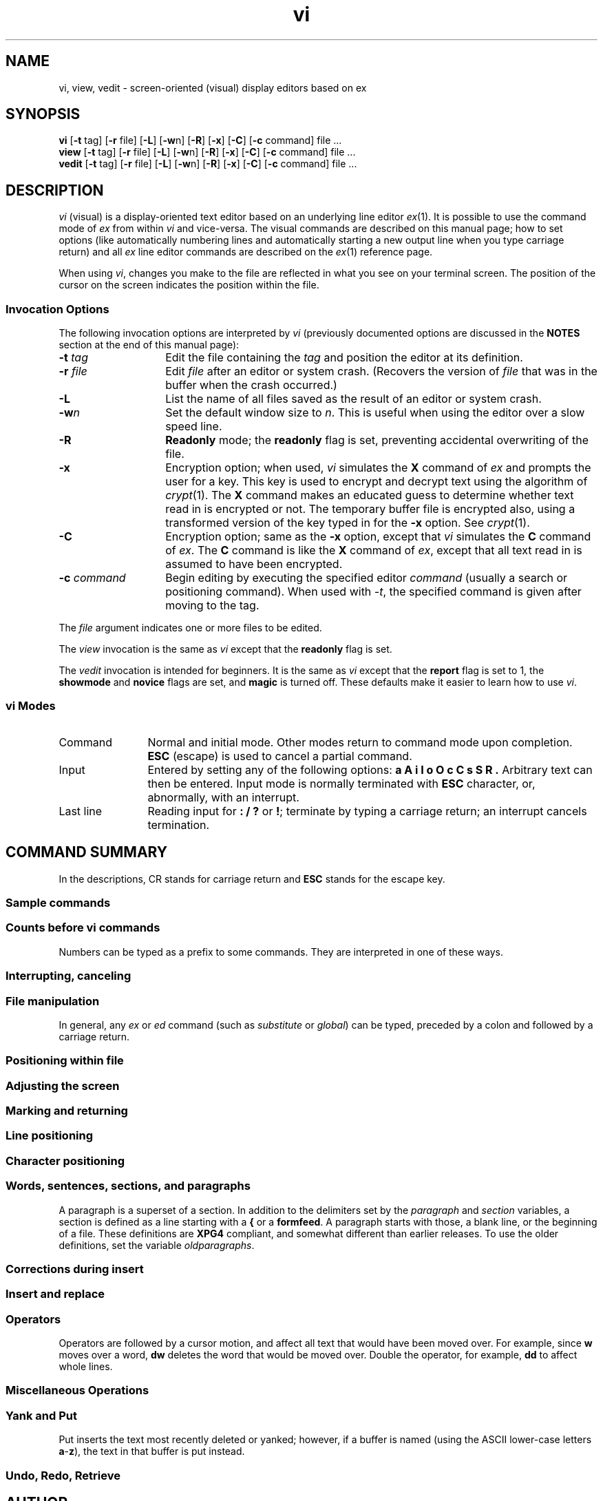 '\"!  tbl | mmdoc
'\"macro stdmacro
.nr X
.if \nX=0 .ds x} vi 1 "Editing Utilities" "\&"
.TH \*(x}
.SH NAME
vi, view, vedit \- screen-oriented (visual) display editors based on ex
.SH SYNOPSIS
.nf
\f3vi\f1 [\f3\-t\f1 tag] [\f3\-r\f1 file] [\f3\-L\f1] [\f3\-w\f1n] \c
[\f3\-R\f1] \c
[\f3\-x\f1] [\f3\-C\f1] [\f3\-c\f1 command] file ...
\f3view\f1 [\f3\-t\f1 tag] [\f3\-r\f1 file] [\f3\-L\f1] [\f3\-w\f1n] \c
[\f3\-R\f1] [\f3\-x\f1] [\f3\-C\f1] [\f3\-c\f1 command] file ...
\f3vedit\f1 [\f3\-t\f1 tag] [\f3\-r\f1 file] [\f3\-L\f1] [\f3\-w\f1n] \c
[\f3\-R\f1] [\f3\-x\f1] [\f3\-C\f1] [\f3\-c\f1 command] file ...
.fi
.SH DESCRIPTION
.I vi
(visual) is a display-oriented text editor based on
an underlying line editor
.IR ex (1).
It is possible to use
the command mode of
.I ex
from within
.I vi
and vice-versa.
The visual commands are described on this
manual page;
how to set options
(like automatically numbering lines
and automatically starting a new output line when you type carriage return)
and all \f2ex\f1 line editor
commands are described on the \f2ex\f1(1)
reference page.
.PP
When using
.IR vi ,
changes you make to the file are reflected in what you see on your
terminal screen.
The position of the cursor on the screen indicates
the position within the file.
.SS Invocation Options
The following invocation options are interpreted by
.I vi
(previously documented options are discussed in the
.B NOTES
section at the end of this manual page):
.TP 14
\f3\-t \f2tag\f1
Edit the file containing the
.I tag
and position the editor at its definition.
.TP
.BI \-r " file"
Edit
.I file
after an editor or system crash.
(Recovers the version of
.I file
that was in the buffer when the crash occurred.)
.TP
.B \-L
List the name of all files saved as the
result of an editor or system crash.
.TP
.BI \-w n
Set the default window size to
.IR n .
This is useful when using the editor over a slow speed line.
.TP
.B \-R
.B Readonly
mode; the
.B readonly
flag is set, preventing accidental overwriting of the file.
.TP
.B \-x
Encryption option; when used,
.I vi
simulates the
.B X
command of
.I ex
and prompts the user for a key.
This key is used to encrypt and decrypt
text using the algorithm of
.IR crypt (1).
The
.B X
command
makes an educated guess to determine whether text
read in is encrypted or not.
The temporary buffer file is encrypted also,
using a transformed version of the key
typed in for the
.B \-x
option.
See
.IR crypt (1).
.TP
.B \-C
Encryption option;
same as the
.B \-x
option, except that
.I vi
simulates the
.B C
command of
.IR ex .
The
.B C
command is like the
.B X
command of
.IR ex ,
except that
all text read in is assumed to have been encrypted.
.TP
.BI \-c "  command"
Begin editing by executing the specified editor
.I command
(usually a search or positioning command).
When used with
.IR -t ,
the specified command is given after moving to the tag.
.PP
The
.I file
argument indicates one or more files to be edited.
.PP
The
.I view
invocation is the same as
.I vi
except that the
.B readonly
flag is set.
.PP
The
.I vedit
invocation is intended for beginners.
It is the same as \f2vi\f1 except that the
.B report
flag is set to 1, the
.B showmode
and
.B novice
flags are set,
and
.B magic
is turned off.
These defaults make it easier to learn how to use \f2vi\f1.
.SS vi Modes
.TP 12
Command
Normal and initial mode.
Other modes return to command mode
upon completion.
\f3ESC\f1 (escape) is used to cancel a partial command.
.TP
Input
Entered by setting any of the following options:
.B a A i I o O
.B c C s S R .
Arbitrary text can then be entered.
Input mode is normally terminated with \f3ESC\f1 character,
or, abnormally, with an interrupt.
.TP
Last line
Reading input for \f3: / ?\fP or \f3!\fP; terminate
by typing a carriage return; an interrupt cancels
termination.
.SH "COMMAND SUMMARY"
In the descriptions,
CR stands for carriage return
and \f3ESC\f1 stands for the escape key.
.SS "Sample commands"
.TS
lw(1.5i)b lw(1.7i).
\(<- \(da \(ua \(->	arrow keys move the cursor
h j k l	same as arrow keys
i\f2text\f3ESC\fP	insert \f2text\f1
cw\f2new\fP\f3ESC\f1\fP	change word to \f2new\fP
ea\f2s\fP\f3ESC\fP	pluralize word (end of word; append \f3s\f1;
	escape from input state)
x	delete a character
dw	delete a word
dd	delete a line
3dd	delete 3 lines
u	undo previous change
ZZ	exit \f2vi\f1, saving changes
:q!\f3CR\fP	quit, discarding changes
/\f2text\f3CR\f1	search for \f2text\fP
^U ^D	scroll up or down
:\f2cmd\f3CR\f1	any \f2ex\f1 or \f2ed\f1 command
.TE
.SS "Counts before vi commands"
Numbers can be typed as a prefix to some commands.
They are interpreted in one of these ways.
.PP
.TS
lw(1.5i) lw(1.7i)b.
line/column number	z  G  |	
scroll amount	^D  ^U
repeat effect	\f1most of the rest\fP
.TE
.SS "Interrupting, canceling"
.TS
aw(0.75i)b aw(1.6i).
\f3ESC\f1	end insert or incomplete cmd
DEL	(delete or rubout) interrupts
.TE
.SS "File manipulation"
.TS
aw(0.75i)b aw(1.6i).
ZZ	if file modified, write and exit; otherwise, exit
:wCR	write back changes
:w!CR	forced write, if permission originally not valid
:qCR	quit
:q!CR	quit, discard changes
:e \f2name\f3CR	edit file \f2name\fP
:e!CR	reedit, discard changes
:e + \f2name\f3CR	edit, starting at end
:e +\f2n\f3CR	edit starting at line \f2n\f1
:e #CR	edit alternate file
:e! #CR	edit alternate file, discard changes
:w \f2name\f3CR	write file \f2name\fP
:w! \f2name\f3CR	overwrite file \f2name\fP
:shCR	run shell, then return
:!\f2cmd\f3CR	run \f2cmd\f1, then return
:nCR	edit next file in arglist
:n \f2args\f3CR	specify new arglist
^G	show current file and line
:tag \f2tag\f3CR	position cursor to \f2tag\fP (see \f2ctags\f1(1)), save position
:popCR	return to previous tag's position
.TE
.PP
In general, any
.I ex
or
.I ed
command (such as
.I substitute
or
.IR global )
can be typed, preceded by a colon and followed by a carriage return.
.SS "Positioning within file"
.TS
aw(0.75i)b aw(1.6i).
^F	forward screen
^B	backward screen
^D	scroll down half screen
^U	scroll up half screen
\f2n\f3G	go to the beginning of the specified line
	(end default), where \f2n\f1 is a line number
/\f2pat\f1	next line matching \f2pat\f1
?\f2pat\f1	previous line matching \f2pat\f1
n	repeat last \f3/\f1 or \f3?\f1 command
N	reverse last \f3/\f1 or \f3?\f1 command
/\f2pat\fP/+\f2n\fP	nth line after \f2pat\f1
?\f2pat\fP?\-\f2n\fP	nth line before \f2pat\f1
]]	next section/function
[[	previous section/function
(	beginning of sentence
)	end of sentence
{	beginning of paragraph
}	end of paragraph
%	find matching \f3( ) {\fP or \f3}\fP
^]	:tag command using word after the cursor as the tag
^T	return to previous tag's position (:pop command)
.TE
.SS "Adjusting the screen"
.TS
aw(0.75i)b aw(1.6i).
^L	clear and redraw window
^R	clear and redraw window if \f3^L\f1 is \(-> key
z\f3CR\fP	redraw screen with current line at top of window
z\-	redraw screen with current line at bottom of window
z.	redraw screen with current line at center of window
/\f2pat\fP/z\-\f3CR\fP	move \f2pat\fP line to bottom of window
z\f2n\fP.	use \f2n\fP-line window
^E	scroll window down 1 line
^Y	scroll window up 1 line
.TE
.SS "Marking and returning"
.TS
aw(0.5i)b aw(2.0i).
\(ga\(ga	move cursor to previous context
\(aa\(aa	move cursor to first non-white space in line
m\f2x\fP	mark current position with the ASCII lower-case letter \f2x\fP
\(ga\f2x\fP	move cursor to mark \f2x\fP
\(aa\f2x\fP	move cursor to first non-white space in line marked by \f2x\fP
.TE
.SS "Line positioning"
.TS
aw(0.5i)b aw(2.0i).
H	top line on screen
L	last line on screen
M	middle line on screen
+	next line, at first non-white
\-	previous line, at first non-white
\f3CR\fP	return, same as +
\(da \f1or\fP j	next line, same column
\(ua \f1or\fP k	previous line, same column
.TE
.SS "Character positioning"
.TS
aw(0.5i)b aw(2.0i).
^	first non white-space character
0	beginning of line
$	end of line
l \f1or\fP \(->	forward
h \f1or\fP \(<-	backward
^H	same as \f3\(<-\fP (backspace)
\f1space\fP	same as \f3\(->\fP (space bar)
f\f2x\fP	find next \f2x\fP
F\f2x\fP	find previous \f3x\f1
t\f2x\fP	move to character prior to next \f2x\fP
T\f2x\fP	move to character following previous \f2x\fP
;	repeat last \f3f F t\fP or \f3T\fP
,	repeat inverse of last \f3f F t\fP or \f3T\fP
\f2n\fP|	move to column \f2n\fP
%	find matching \f3( { )\fP or \f3}\f1
.TE
.SS "Words, sentences, sections, and paragraphs"
.TS
aw(0.5i)b aw(2.0i).
w	forward a word
b	back a word
e	end of word
)	to next sentence
}	to next paragraph
]]	next section/function
[[	previous section/function
(	back a sentence
{	back a paragraph
W	forward a blank-delimited word
B	back a blank-delimited word
E	end of a blank-delimited word
.TE
.PP
A paragraph is a superset of a section.
In addition to the
delimiters set by the
.I paragraph
and
.I section
variables, a section is defined as a line starting with a
.B {
or a
.BR formfeed .
A paragraph starts with those, a blank line, or the beginning of
a file.
These definitions are
.B XPG4
compliant, and somewhat different than earlier releases.
To use
the older definitions, set the variable
.IR oldparagraphs .
.ne 18
.SS "Corrections during insert"
.TS
aw(.5i)b aw(2.0i).
^H	erase last character (backspace)
^W	erase last word
\f1erase\fP	your erase character, same as \f3^H\fP (backspace)
\f1kill\fP	your kill character, erase this line of input
\e	quotes your erase and kill characters
\f3ESC\f1	ends insertion, back to command mode
DEL	interrupt, terminates insert mode
^D	backtab one character; reset left margin
	of \f2autoindent\fP
^^D	caret (^) followed by control-d (^D);
	backtab to beginning of line;
	do not reset left margin of \f2autoindent\f1
0^D	backtab to beginning of line;
	reset left margin of \f2autoindent\f1
^T	insert \f2shiftwidth\f1 spaces.
^V	quote non-printable character
.TE
.SS "Insert and replace"
.TS
aw(.5i)b aw(2.0i).
a	append after cursor
A	append at end of line
i	insert before cursor
I	insert before first non-blank
o	open line below
O	open above
r\f2x\fP	replace single char with \f2x\fP
R\f2text\f3ESC\f1\f1	replace characters
.TE
.SS "Operators"
Operators are followed by a cursor motion, and affect
all text that would have been moved over.
For example, since
.B w
moves over a word,
.B dw
deletes the word that would be moved over.
Double the operator, for example,
.B dd
to affect whole lines.
.PP
.TS
aw(0.5i)b aw(2.0i).
d	delete
c	change
y	yank lines to buffer
<	left shift
>	right shift
!	filter through command
.TE
.SS "Miscellaneous Operations"
.TS
aw(0.5i)b aw(2.0i).
C	change rest of line (\f3c$\f1)
D	delete rest of line (\f3d$\f1)
s	substitute chars (\f3cl\f1)
S	substitute lines (\f3cc\f1)
J	join lines
x	delete characters (\f3dl\f1)
X	delete characters before cursor (\f3dh\f1)
Y	yank lines (\f3yy\f1)
.TE
.SS "Yank and Put"
Put inserts the text most recently deleted or yanked;
however, if a buffer is named
(using the ASCII lower-case letters \f3a\fP\-\f3z\fP),
the text in that buffer is put instead.
.PP
.TS
aw(0.5i)b aw(2.0i).
3yy	yank 3 lines
3yl	yank 3 characters
p	put back text after cursor
P	put back text before cursor
"\f2x\fPp	put from buffer \f2x\fP
"\f2x\fPy	yank to buffer \f2x\fP
"\f2x\fPd	delete into buffer \f2x\fP
.TE
.SS "Undo, Redo, Retrieve"
.TS
aw(0.5i)b aw(2.0i).
u	undo last change
U	restore current line
\f3.\fP	repeat last change
"\f2d\fPp	retrieve \f2d\fP'th last delete
.TE
.SH AUTHOR
.I vi
and
.I ex
were developed by
The University of California,
Berkeley California,
Computer Science Division,
Department of Electrical Engineering and Computer Science.
.SH FILES
.PD 0
.TP 7
/tmp
default directory where temporary work files are placed;
it can be changed using the
.B directory
option
(see the
.I ex
.B set
command)
.TP
/usr/share/lib/terminfo/?/\(**
compiled terminal description database
.PD
.SH NOTES
Two options, although they continue to be supported,
have been replaced in the documentation by options that follow
the Command Syntax Standard (see
.IR intro (1)).
A
.B \-r
option that is not followed with an option-argument has been replaced by
.B \-L
and
.BI + command
has been replaced by
.B \-c
.IR command .
.PP
.I vi
has a limit of 15,687,678 editable lines.
Attempts to edit or create files
larger than this limit cause
.I vi
to terminate with an appropriate error message.
There is also a limit of 8192 bytes per line (languages with
multibyte characters may therefore have fewer than 8192 characters
per line; otherwise this is also the number of characters per line.
Files with longer lines are not edittable (or even viewable) with 
this editor.  Use of either
.IR fold (1)
or
.IR fmt (1)
on the file (while changing the contents) can be used to avoid
this limit.
.PP
Several changes have been made and bugs fixed for
.B XPG4
compliance.
See the discussion about
.I paragraphs
above, for one case.
Additionally, the
.B e
(move to end of word) command had bugs skipping over single
letter words, and skipped one to few words, when the current
position was the last letter in a word.
Formerly, the ordering
of the
.B \-c
and
.B \-t
options was not defined, and the command was executed before moving
to the tag.
The order is now reversed.
If a file is readonly, the 
.B !
override must now be used whenever you write the file, not just the first time.
.PP
Tampering with entries in
\f2/usr/lib/terminfo/?/\(**\f1
(for example, changing or removing an entry) can affect
programs such as
that expect the entry to be present and correct.
In particular,
removing the "dumb" terminal may cause unexpected problems.
.PP
The regular expression has been changed to XPG4 compliance, please
see regcomp(5).
.SH "SEE ALSO"
ctags(1),
ed(1),
edit(1),
ex(1),
regcomp(5),
vi(1).
.SH BUGS
.PP
In insert mode, software tabs using \f3^T\f1 work only immediately after the
.BR autoindent .
.PP
Left and right shifts on intelligent terminals do not make use of
insert and delete character operations in the terminal.
